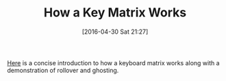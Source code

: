 #+BLOG: wisdomandwonder
#+POSTID: 10204
#+DATE: [2016-04-30 Sat 21:27]
#+OPTIONS: toc:nil num:nil todo:nil pri:nil tags:nil ^:nil
#+CATEGORY: Article
#+TAGS: Keyboard, MechanicalKeyboard
#+TITLE: How a Key Matrix Works

[[http://pcbheaven.com/wikipages/How_Key_Matrices_Works/][Here]] is a concise introduction to how a keyboard matrix works along with a
demonstration of rollover and ghosting.

